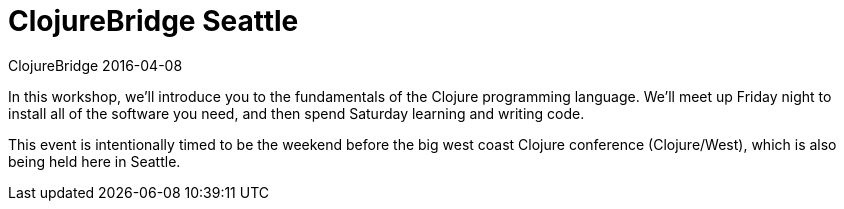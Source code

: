 = ClojureBridge Seattle 
ClojureBridge 2016-04-08
:jbake-type: event
:jbake-edition: 2016
:jbake-link: http://www.clojurebridge.org/events/2016-04-08-seattle
:jbake-location: Seattle, Washington 
:jbake-start: 2016-04-08
:jbake-end: 2016-04-09

In this workshop, we'll introduce you to the fundamentals of the Clojure
programming language. We'll meet up Friday night to install all of the
software you need, and then spend Saturday learning and writing code.

This event is intentionally timed to be the weekend before the big west
coast Clojure conference (Clojure/West), which is also being held here in
Seattle.
